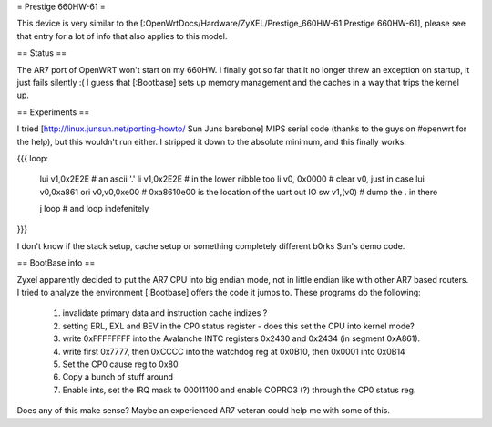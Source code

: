 = Prestige 660HW-61 =

This device is very similar to the [:OpenWrtDocs/Hardware/ZyXEL/Prestige_660HW-61:Prestige 660HW-61], please see that entry for a lot of info that also applies to this model.

== Status ==

The AR7 port of OpenWRT won't start on my 660HW. I finally got so far that it no longer threw an exception on startup, it just fails silently :( I guess that [:Bootbase] sets up memory management and the caches in a way that trips the kernel up.

== Experiments ==

I tried [http://linux.junsun.net/porting-howto/ Sun Juns barebone] MIPS serial code (thanks to the guys on #openwrt for the help), but this wouldn't run either. I stripped it down to the absolute minimum, and this finally works:

{{{
loop:
      lui      v1,0x2E2E  # an ascii '.'
      li       v1,0x2E2E  # in the lower nibble too
      li      v0, 0x0000  # clear v0, just in case
      lui     v0,0xa861   
      ori     v0,v0,0xe00 # 0xa8610e00 is the location of the uart out IO
      sw      v1,(v0)     # dump the . in there

      j       loop        # and loop indefenitely
}}}

I don't know if the stack setup, cache setup or something completely different b0rks Sun's demo code.

== BootBase info ==

Zyxel apparently decided to put the AR7 CPU into big endian mode, not in little endian like with other AR7 based routers. I tried to analyze the environment [:Bootbase] offers the code it jumps to. These programs do the following:

 1. invalidate primary data and instruction cache indizes ?
 2. setting ERL, EXL and BEV in the CP0 status register - does this set the CPU into kernel mode?
 3. write 0xFFFFFFFF into the Avalanche INTC registers 0x2430 and 0x2434 (in segment 0xA861).
 4. write first 0x7777, then 0xCCCC into the watchdog reg at 0x0B10, then 0x0001 into 0x0B14
 5. Set the CP0 cause reg to 0x80
 6. Copy a bunch of stuff around
 7. Enable ints, set the IRQ mask to 00011100 and enable COPRO3 (?) through the CP0 status reg.

Does any of this make sense? Maybe an experienced AR7 veteran could help me with some of this.
